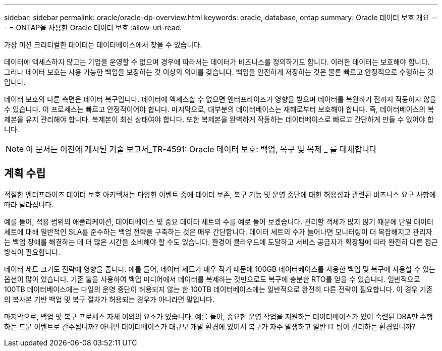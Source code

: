 ---
sidebar: sidebar 
permalink: oracle/oracle-dp-overview.html 
keywords: oracle, database, ontap 
summary: Oracle 데이터 보호 개요 
---
= ONTAP을 사용한 Oracle 데이터 보호
:allow-uri-read: 


[role="lead"]
가장 미션 크리티컬한 데이터는 데이터베이스에서 찾을 수 있습니다.

데이터에 액세스하지 않고는 기업을 운영할 수 없으며 경우에 따라서는 데이터가 비즈니스를 정의하기도 합니다. 이러한 데이터는 보호해야 합니다. 그러나 데이터 보호는 사용 가능한 백업을 보장하는 것 이상의 의미를 갖습니다. 백업을 안전하게 저장하는 것은 물론 빠르고 안정적으로 수행하는 것입니다.

데이터 보호의 다른 측면은 데이터 복구입니다. 데이터에 액세스할 수 없으면 엔터프라이즈가 영향을 받으며 데이터를 복원하기 전까지 작동하지 않을 수 있습니다. 이 프로세스는 빠르고 안정적이어야 합니다. 마지막으로, 대부분의 데이터베이스는 재해로부터 보호해야 합니다. 즉, 데이터베이스의 복제본을 유지 관리해야 합니다. 복제본이 최신 상태여야 합니다. 또한 복제본을 완벽하게 작동하는 데이터베이스로 빠르고 간단하게 만들 수 있어야 합니다.


NOTE: 이 문서는 이전에 게시된 기술 보고서_TR-4591: Oracle 데이터 보호: 백업, 복구 및 복제 _ 를 대체합니다



== 계획 수립

적절한 엔터프라이즈 데이터 보호 아키텍처는 다양한 이벤트 중에 데이터 보존, 복구 기능 및 운영 중단에 대한 허용성과 관련된 비즈니스 요구 사항에 따라 달라집니다.

예를 들어, 적용 범위의 애플리케이션, 데이터베이스 및 중요 데이터 세트의 수를 예로 들어 보겠습니다. 관리할 객체가 많지 않기 때문에 단일 데이터 세트에 대해 일반적인 SLA를 준수하는 백업 전략을 구축하는 것은 매우 간단합니다. 데이터 세트의 수가 늘어나면 모니터링이 더 복잡해지고 관리자는 백업 장애를 해결하는 데 더 많은 시간을 소비해야 할 수도 있습니다. 환경이 클라우드에 도달하고 서비스 공급자가 확장됨에 따라 완전히 다른 접근 방식이 필요합니다.

데이터 세트 크기도 전략에 영향을 줍니다. 예를 들어, 데이터 세트가 매우 작기 때문에 100GB 데이터베이스를 사용한 백업 및 복구에 사용할 수 있는 옵션이 많이 있습니다. 기존 툴을 사용하여 백업 미디어에서 데이터를 복제하는 것만으로도 복구에 충분한 RTO를 얻을 수 있습니다. 일반적으로 100TB 데이터베이스에는 다일의 운영 중단이 허용되지 않는 한 100TB 데이터베이스에는 일반적으로 완전히 다른 전략이 필요합니다. 이 경우 기존의 복사본 기반 백업 및 복구 절차가 허용되는 경우가 아니라면 말입니다.

마지막으로, 백업 및 복구 프로세스 자체 이외의 요소가 있습니다. 예를 들어, 중요한 운영 작업을 지원하는 데이터베이스가 있어 숙련된 DBA만 수행하는 드문 이벤트로 간주됩니까? 아니면 데이터베이스가 대규모 개발 환경에 있어서 복구가 자주 발생하고 일반 IT 팀이 관리하는 환경입니까?
